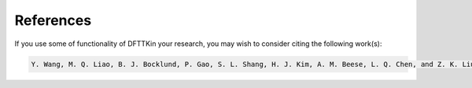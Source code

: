 References
==========

If you use some of functionality of DFTTKin your research, you may wish to consider citing the following work(s):

.. code-block:: bash

    Y. Wang, M. Q. Liao, B. J. Bocklund, P. Gao, S. L. Shang, H. J. Kim, A. M. Beese, L. Q. Chen, and Z. K. Liu, “DFTTK: Density functional theory toolkit for high-throughput lattice dynamics calculations”, CALPHAD 75 (2021) 102355. https://doi.org/10.1016/j.calphad.2021.102355
